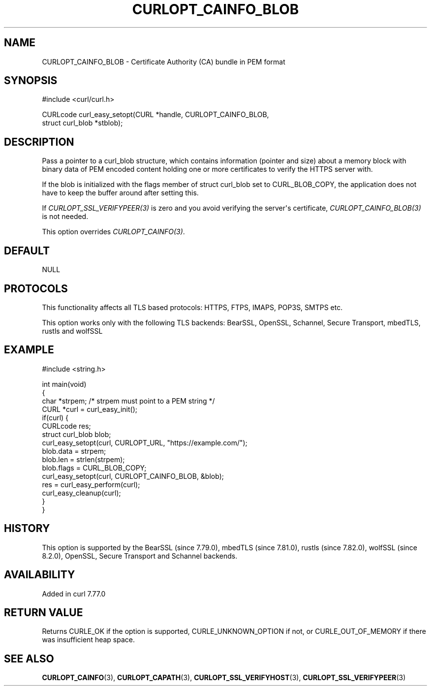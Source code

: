 .\" generated by cd2nroff 0.1 from CURLOPT_CAINFO_BLOB.md
.TH CURLOPT_CAINFO_BLOB 3 "2024-08-02" libcurl
.SH NAME
CURLOPT_CAINFO_BLOB \- Certificate Authority (CA) bundle in PEM format
.SH SYNOPSIS
.nf
#include <curl/curl.h>

CURLcode curl_easy_setopt(CURL *handle, CURLOPT_CAINFO_BLOB,
                          struct curl_blob *stblob);
.fi
.SH DESCRIPTION
Pass a pointer to a curl_blob structure, which contains information (pointer
and size) about a memory block with binary data of PEM encoded content holding
one or more certificates to verify the HTTPS server with.

If the blob is initialized with the flags member of struct curl_blob set to
CURL_BLOB_COPY, the application does not have to keep the buffer around after
setting this.

If \fICURLOPT_SSL_VERIFYPEER(3)\fP is zero and you avoid verifying the
server\(aqs certificate, \fICURLOPT_CAINFO_BLOB(3)\fP is not needed.

This option overrides \fICURLOPT_CAINFO(3)\fP.
.SH DEFAULT
NULL
.SH PROTOCOLS
This functionality affects all TLS based protocols: HTTPS, FTPS, IMAPS, POP3S, SMTPS etc.

This option works only with the following TLS backends:
BearSSL, OpenSSL, Schannel, Secure Transport, mbedTLS, rustls and wolfSSL
.SH EXAMPLE
.nf
#include <string.h>

int main(void)
{
  char *strpem; /* strpem must point to a PEM string */
  CURL *curl = curl_easy_init();
  if(curl) {
    CURLcode res;
    struct curl_blob blob;
    curl_easy_setopt(curl, CURLOPT_URL, "https://example.com/");
    blob.data = strpem;
    blob.len = strlen(strpem);
    blob.flags = CURL_BLOB_COPY;
    curl_easy_setopt(curl, CURLOPT_CAINFO_BLOB, &blob);
    res = curl_easy_perform(curl);
    curl_easy_cleanup(curl);
  }
}
.fi
.SH HISTORY
This option is supported by the BearSSL (since 7.79.0), mbedTLS (since
7.81.0), rustls (since 7.82.0), wolfSSL (since 8.2.0), OpenSSL, Secure
Transport and Schannel backends.
.SH AVAILABILITY
Added in curl 7.77.0
.SH RETURN VALUE
Returns CURLE_OK if the option is supported, CURLE_UNKNOWN_OPTION if not, or
CURLE_OUT_OF_MEMORY if there was insufficient heap space.
.SH SEE ALSO
.BR CURLOPT_CAINFO (3),
.BR CURLOPT_CAPATH (3),
.BR CURLOPT_SSL_VERIFYHOST (3),
.BR CURLOPT_SSL_VERIFYPEER (3)
